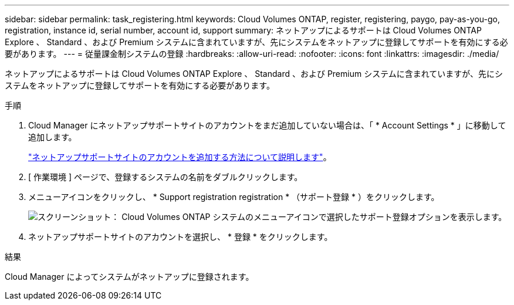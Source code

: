 ---
sidebar: sidebar 
permalink: task_registering.html 
keywords: Cloud Volumes ONTAP, register, registering, paygo, pay-as-you-go, registration, instance id, serial number, account id, support 
summary: ネットアップによるサポートは Cloud Volumes ONTAP Explore 、 Standard 、および Premium システムに含まれていますが、先にシステムをネットアップに登録してサポートを有効にする必要があります。 
---
= 従量課金制システムの登録
:hardbreaks:
:allow-uri-read: 
:nofooter: 
:icons: font
:linkattrs: 
:imagesdir: ./media/


[role="lead"]
ネットアップによるサポートは Cloud Volumes ONTAP Explore 、 Standard 、および Premium システムに含まれていますが、先にシステムをネットアップに登録してサポートを有効にする必要があります。

.手順
. Cloud Manager にネットアップサポートサイトのアカウントをまだ追加していない場合は、「 * Account Settings * 」に移動して追加します。
+
link:task_adding_nss_accounts.html["ネットアップサポートサイトのアカウントを追加する方法について説明します"]。

. [ 作業環境 ] ページで、登録するシステムの名前をダブルクリックします。
. メニューアイコンをクリックし、 * Support registration registration * （サポート登録 * ）をクリックします。
+
image:screenshot_menu_registration.gif["スクリーンショット： Cloud Volumes ONTAP システムのメニューアイコンで選択したサポート登録オプションを表示します。"]

. ネットアップサポートサイトのアカウントを選択し、 * 登録 * をクリックします。


.結果
Cloud Manager によってシステムがネットアップに登録されます。

